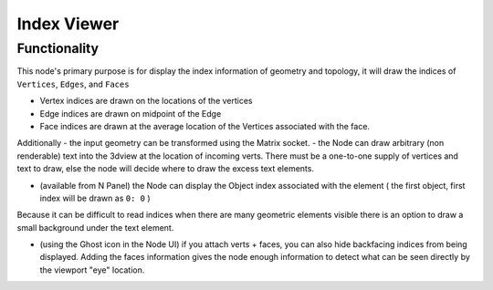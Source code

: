 Index Viewer
============

Functionality
-------------

This node's primary purpose is for display the index information of geometry and topology, it will draw the indices of ``Vertices``, ``Edges``, and ``Faces`` 

- Vertex indices are drawn on the locations of the vertices
- Edge indices are drawn on midpoint of the Edge
- Face indices are drawn at the average location of the Vertices associated with the face.

Additionally 
- the input geometry can be transformed using the Matrix socket.
- the Node can draw arbitrary (non renderable) text into the 3dview at the location of incoming verts. There must be a one-to-one supply of vertices and text to draw, else the node will decide where to draw the excess text elements.

.. image:: https://user-images.githubusercontent.com/619340/127735798-4c3a4222-28ce-418a-b3f0-13c8149a590c.png

- (available from N Panel) the Node can display the Object index associated with the element ( the first object, first index will be drawn as ``0: 0`` )

Because it can be difficult to read indices when there are many geometric elements visible there is an option to draw a small background under the text element.

- (using the Ghost icon in the Node UI) if you attach verts + faces, you can also hide backfacing indices from being displayed. Adding the faces information gives the node enough information to detect what can be seen directly by the viewport "eye" location.

.. image:: https://user-images.githubusercontent.com/619340/127735702-7db6c27a-9f59-4ad4-83f8-44fe96fcbd0c.png





